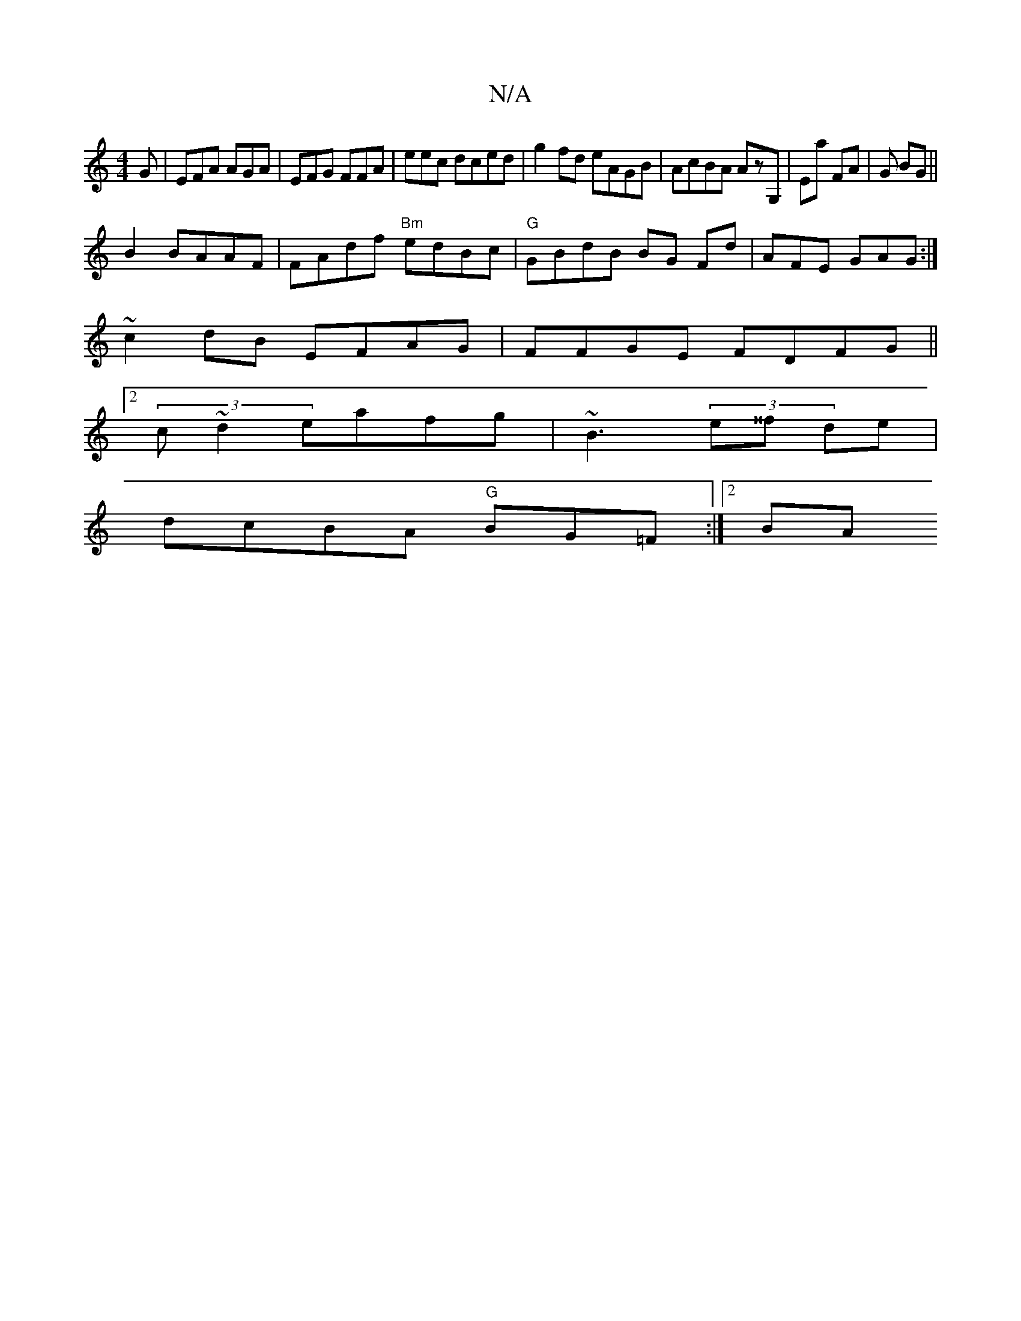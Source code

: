 X:1
T:N/A
M:4/4
R:N/A
K:Cmajor
G|EFA AGA | EFG FFA| eec dced | g2fd eAGB| AcBA AzG, | Ea #2 FA|G1 BG||
B2 BAAF | FAdf "Bm" edBc|"G" GBdB BG Fd| AFE GAG:|
~c2 dB EFAG | FFGE FDFG||
[2 (3c~d2 eafg | ~B3 (3e^^f de|
dcBA "G"BG=F :|2 BA